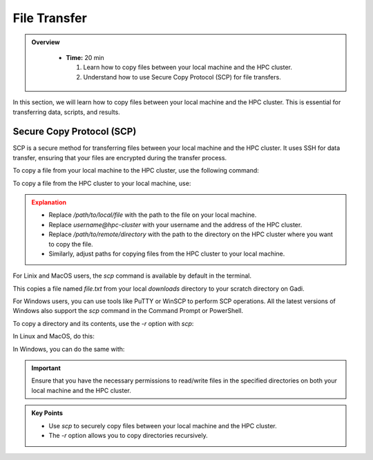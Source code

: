 File Transfer
------------------

.. admonition:: Overview
   :class: Overview

    * **Time:** 20 min

      #. Learn how to copy files between your local machine and the HPC cluster.
      #. Understand how to use Secure Copy Protocol (SCP) for file transfers.

In this section, we will learn how to copy files between your local machine and the HPC cluster. 
This is essential for transferring data, scripts, and results. 

Secure Copy Protocol (SCP)
^^^^^^^^^^^^^^^^^^^^^^^^^^^^^^^^
SCP is a secure method for transferring files between your local machine and the HPC cluster.
It uses SSH for data transfer, ensuring that your files are encrypted during the transfer process.

To copy a file from your local machine to the HPC cluster, use the following command:

.. code-block:: bash
   :linenos:

   scp /path/to/local/file username@hpc-cluster:/path/to/remote/directory

To copy a file from the HPC cluster to your local machine, use:

.. code-block:: bash
   :linenos:

   scp username@hpc-cluster:/path/to/remote/file /path/to/local/directory

.. admonition:: Explanation
   :class: attention

   * Replace `/path/to/local/file` with the path to the file on your local machine.
   * Replace `username@hpc-cluster` with your username and the address of the HPC cluster.
   * Replace `/path/to/remote/directory` with the path to the directory on the HPC cluster where you want to copy the file.
   * Similarly, adjust paths for copying files from the HPC cluster to your local machine.


For Linix and MacOS users, the `scp` command is available by default in the terminal.

.. code-block:: bash
   :linenos:

    # Change to Downloads directory     
    cd $HOME/downloads

    # Create a test file
    touch file.txt

    # Securely copy the file to Gadi
    scp file.txt <username>@gadi.nci.org.au:/scratch/<project>>/<username>/

This copies a file named `file.txt` from your local `downloads` directory to your scratch directory on Gadi.


For Windows users, you can use tools like PuTTY or WinSCP to perform SCP operations. All the latest versions of
Windows also support the `scp` command in the Command Prompt or PowerShell.

.. code-block:: bash
   :linenos:

    # Change to Downloads directory
    cd C:\Users\<username>\Downloads

    # Create a test file
    echo "This is a test file." > file.txt

    # Securely copy the file to Gadi
    scp file.txt <username>@gadi.nci.org.au:/scratch/<project>>/<username>/


To copy a directory and its contents, use the `-r` option with `scp`:

.. code-block:: bash
   :linenos:

    scp -r /path/to/local/directory username@hpc-cluster:/path/to/remote/directory

In Linux and MacOS, do this:

.. code-block:: bash
   :linenos:

    # Change to Downloads directory
    cd $HOME/downloads

    # Create a new directory
    mkdir my_directory

    # Navigate into it
    cd my_directory

    # Create multiple empty files
    touch file1.txt file2.txt

    # Go back to Downloads directory
    cd ..

    # Securely copy the directory to Gadi
    scp -r my_directory <username>@gadi.nci.org.au:/scratch/<project>>/<username>/

In Windows, you can do the same with:


.. code-block:: bash
   :linenos:

    # Change to Downloads directory
    cd "$env:USERPROFILE\Downloads"

    # Create a new directory
    mkdir my_directory

    # Navigate into it
    cd my_directory

    # Create multiple empty files
    echo "This is a test file1." > file1.txt
    echo "This is a test file2." > file2.txt

    # Go back to Downloads directory
    cd ..

    # Securely copy the directory to Gadi
    scp -r my_directory <username>@gadi.nci.org.au:/scratch/<project>/<username>/

.. important::
    Ensure that you have the necessary permissions to read/write files in the specified directories on both 
    your local machine and the HPC cluster.

.. admonition:: Key Points
   :class: hint

   * Use `scp` to securely copy files between your local machine and the HPC cluster.
   * The `-r` option allows you to copy directories recursively.

